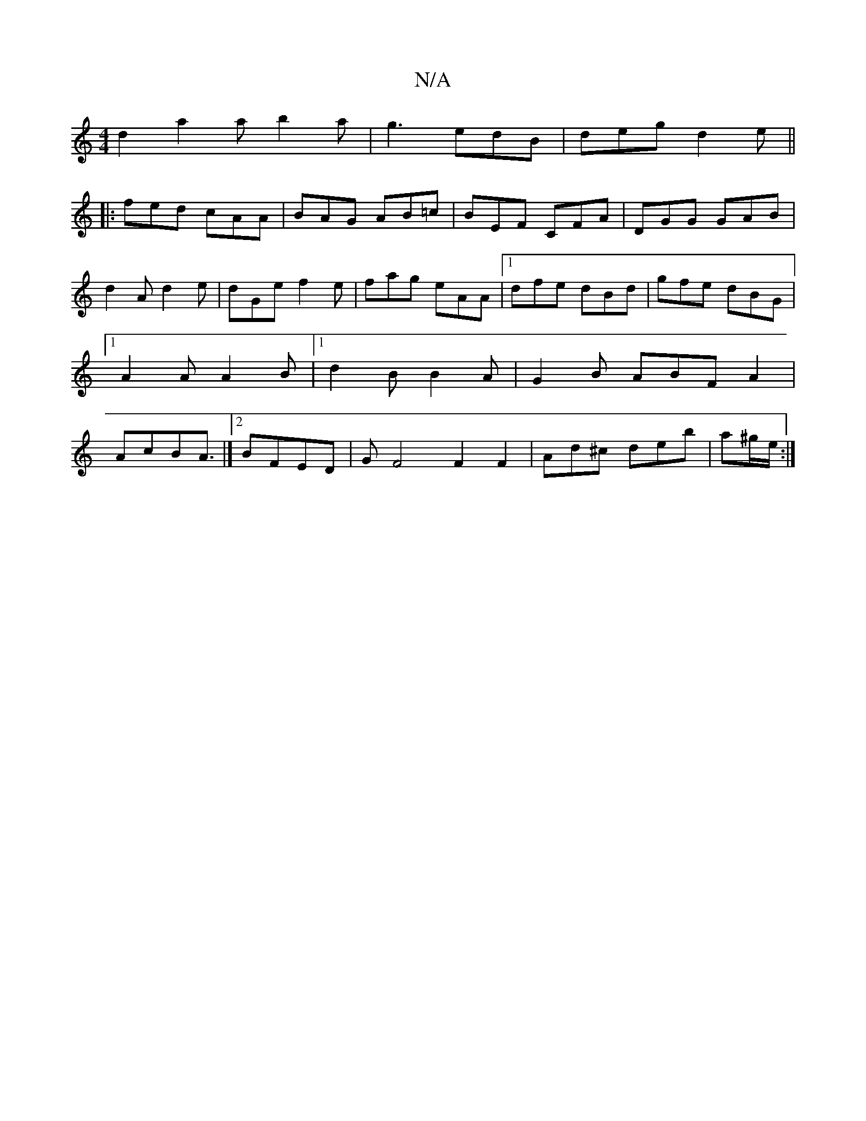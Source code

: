 X:1
T:N/A
M:4/4
R:N/A
K:Cmajor
d2 - a2a b2 a | g3 edB | deg d2e||
|:fed cAA|BAG AB=c|BEF CFA|DGG GAB|d2A d2e|dGe f2e|fag eAA|1 dfe dBd|gfe dBG|1 A2A A2B|1 d2B B2A|G2B ABFA2|AcB2<A|]2 BFED|GF4 F2F2|Ad^c deb|a^g/e/ :|]

F4 A2 AAFE|E3